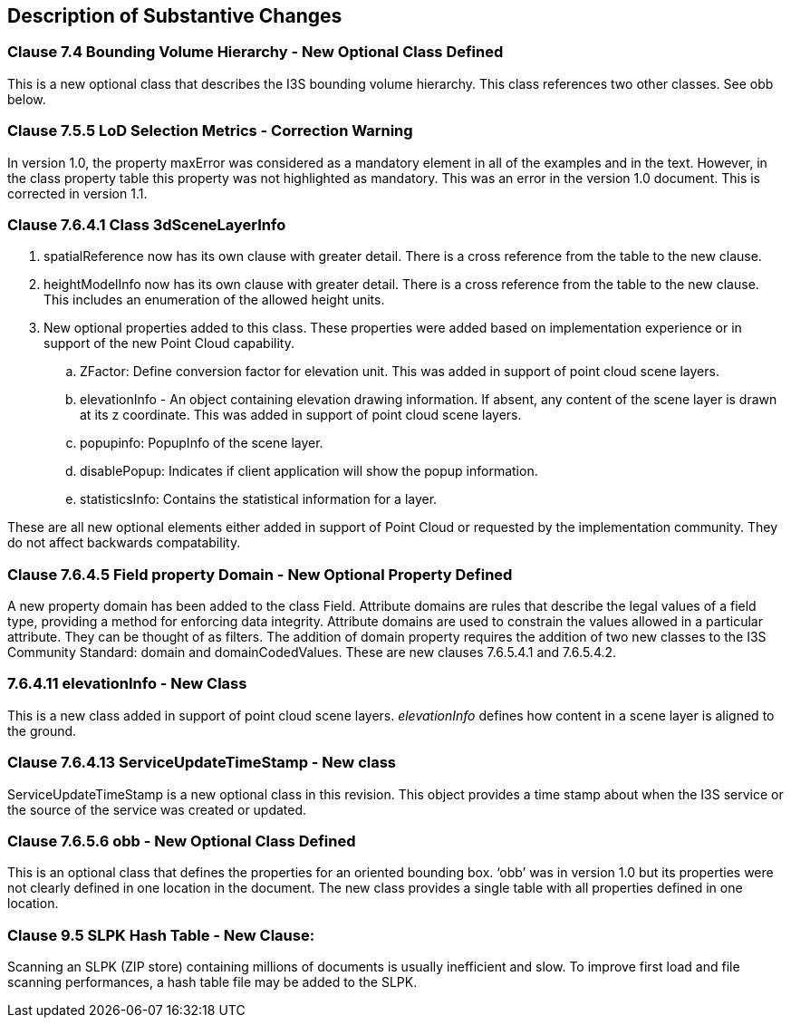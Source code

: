 [[Clause_Substantive]]
== Description of Substantive Changes

=== Clause 7.4 Bounding Volume Hierarchy - New Optional Class Defined 
This is a new optional class that describes the I3S bounding volume hierarchy. This class references two other classes. See obb below.

===  Clause 7.5.5 LoD Selection Metrics - Correction Warning
In version 1.0, the property maxError was considered as a mandatory element in all of the examples and in the text. However, in the class property table this property was not highlighted as mandatory. This was an error in the version 1.0 document. This is corrected in version 1.1.

=== Clause 7.6.4.1 Class 3dSceneLayerInfo
. spatialReference now has its own clause with greater detail. There is a cross reference from the table to the new clause.
. heightModelInfo now has its own clause with greater detail. There is a cross reference from the table to the new clause. This includes an enumeration of the allowed height units.
.	New optional properties added to this class. These properties were added based on implementation experience or in support of the new Point Cloud capability.
..	ZFactor: Define conversion factor for elevation unit. This was added in support of point cloud scene layers.
..	elevationInfo - An object containing elevation drawing information. If absent, any content of the scene layer is drawn at its z coordinate. This was added in support of point cloud scene layers.
..	popupinfo: PopupInfo of the scene layer.
..	disablePopup: Indicates if client application will show the popup information.
..	statisticsInfo: Contains the statistical information for a layer.

These are all new optional elements either added in support of Point Cloud or requested by the implementation community. They do not affect backwards compatability.

=== Clause 7.6.4.5 Field property Domain - New Optional Property Defined 
A new property domain has been added to the class Field. Attribute domains are rules that describe the legal values of a field type, providing a method for enforcing data integrity. Attribute domains are used to constrain the values allowed in a particular attribute. They can be thought of as filters. The addition of domain property requires the addition of two new classes to the I3S Community Standard: domain and domainCodedValues. These are new clauses 7.6.5.4.1 and 7.6.5.4.2.

=== 7.6.4.11 elevationInfo - New Class
This is a new class added in support of point cloud scene layers. _elevationInfo_ defines how content in a scene layer is aligned to the ground.

=== Clause 7.6.4.13 ServiceUpdateTimeStamp - New class
ServiceUpdateTimeStamp is a new optional class in this revision. This object provides a time stamp about when the I3S service or the source of the service was created or updated.
 
===  Clause 7.6.5.6 obb - New Optional Class Defined
This is an optional class that defines the properties for an oriented bounding box. ‘obb’ was in version 1.0 but its properties were not clearly defined in one location in the document. The new class provides a single table with all properties defined in one location.

=== Clause 9.5 SLPK Hash Table - New Clause: 
Scanning an SLPK (ZIP store) containing millions of documents is usually inefficient and slow. To improve first load and file scanning performances, a hash table file may be added to the SLPK.




